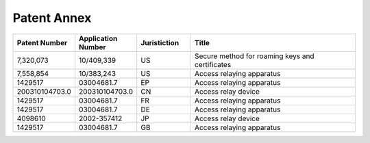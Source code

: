 Patent Annex
========================

.. list-table:: 
   :widths: 16 16 16 52
   :header-rows: 1

   * - Patent Number
     - Application Number
     - Juristiction
     - Title	 
   * - 7,320,073
     - 10/409,339
     - US
     - Secure method for roaming keys and certificates	 
   * - 7,558,854
     - 10/383,243
     - US
     - Access relaying apparatus	 
   * - 1429517
     - 03004681.7
     - EP
     - Access relaying apparatus		 
   * - 200310104703.0
     - 200310104703.0
     - CN
     - Access relay device	 
   * - 1429517
     - 03004681.7
     - FR
     - Access relaying apparatus	 
   * - 1429517
     - 03004681.7
     - DE
     - Access relaying apparatus	 
   * - 4098610
     - 2002-357412
     - JP
     - Access relay device	 
   * - 1429517
     - 03004681.7
     - GB
     - Access relaying apparatus	 


	
	
